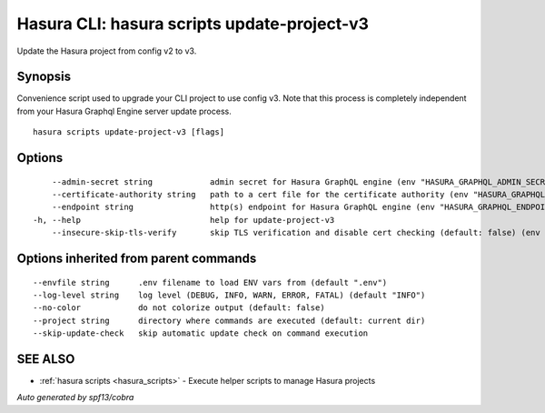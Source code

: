 .. meta::
   :description: Update the Hasura project from config v2 to v3 using the Hasura CLI
   :keywords: hasura, docs, CLI, hasura scripts update-project-v3

.. _hasura_scripts_update-project-v3:

Hasura CLI: hasura scripts update-project-v3
--------------------------------------------

Update the Hasura project from config v2 to v3.

Synopsis
~~~~~~~~



Convenience script used to upgrade your CLI project to use config v3.
Note that this process is completely independent from your Hasura Graphql Engine server update process.

::

  hasura scripts update-project-v3 [flags]

Options
~~~~~~~

::

      --admin-secret string            admin secret for Hasura GraphQL engine (env "HASURA_GRAPHQL_ADMIN_SECRET")
      --certificate-authority string   path to a cert file for the certificate authority (env "HASURA_GRAPHQL_CERTIFICATE_AUTHORITY")
      --endpoint string                http(s) endpoint for Hasura GraphQL engine (env "HASURA_GRAPHQL_ENDPOINT")
  -h, --help                           help for update-project-v3
      --insecure-skip-tls-verify       skip TLS verification and disable cert checking (default: false) (env "HASURA_GRAPHQL_INSECURE_SKIP_TLS_VERIFY")

Options inherited from parent commands
~~~~~~~~~~~~~~~~~~~~~~~~~~~~~~~~~~~~~~

::

      --envfile string      .env filename to load ENV vars from (default ".env")
      --log-level string    log level (DEBUG, INFO, WARN, ERROR, FATAL) (default "INFO")
      --no-color            do not colorize output (default: false)
      --project string      directory where commands are executed (default: current dir)
      --skip-update-check   skip automatic update check on command execution

SEE ALSO
~~~~~~~~

* :ref:`hasura scripts <hasura_scripts>` 	 - Execute helper scripts to manage Hasura projects

*Auto generated by spf13/cobra*
